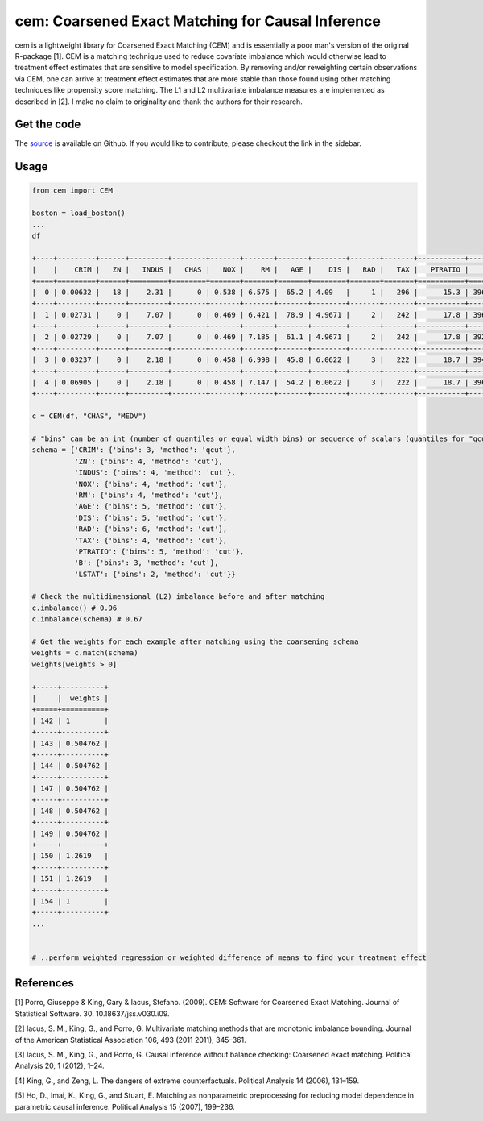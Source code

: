==================================================
cem: Coarsened Exact Matching for Causal Inference
==================================================

.. image:: https://img.shields.io/pypi/v/cem.svg
   :target: https://pypi.org/project/cem/
   :alt: pypi


.. image:: https://img.shields.io/travis/lewisbails/cem.svg
   :target: https://travis-ci.com/lewisbails/cem
   :alt: build


.. image:: https://readthedocs.org/projects/cem-coarsened-exact-matching-for-causal-inference/badge/?version=latest
   :target: https://cem-coarsened-exact-matching-for-causal-inference.readthedocs.io/en/latest/?badge=latest
   :alt: docs

cem is a lightweight library for Coarsened Exact Matching (CEM) and is essentially a poor man's version of the original R-package [1].
CEM is a matching technique used to reduce covariate imbalance which would otherwise lead to treatment effect estimates that are sensitive to model specification.
By removing and/or reweighting certain observations via CEM, one can arrive at treatment effect estimates that are more stable than those found using other matching techniques like propensity score matching.
The L1 and L2 multivariate imbalance measures are implemented as described in [2].
I make no claim to originality and thank the authors for their research.

Get the code
-------------

The `source <http://github.com/lewisbails/cem>`_ is available on Github. If you would like to contribute, please checkout the link in the sidebar.

Usage
-----

.. code-block:: python

   from cem import CEM

   boston = load_boston()
   ...
   df

   +----+---------+------+---------+--------+-------+-------+-------+--------+-------+-------+-----------+--------+---------+--------+
   |    |    CRIM |   ZN |   INDUS |   CHAS |   NOX |    RM |   AGE |    DIS |   RAD |   TAX |   PTRATIO |      B |   LSTAT |   MEDV |
   +====+=========+======+=========+========+=======+=======+=======+========+=======+=======+===========+========+=========+========+
   |  0 | 0.00632 |   18 |    2.31 |      0 | 0.538 | 6.575 |  65.2 | 4.09   |     1 |   296 |      15.3 | 396.9  |    4.98 |   24   |
   +----+---------+------+---------+--------+-------+-------+-------+--------+-------+-------+-----------+--------+---------+--------+
   |  1 | 0.02731 |    0 |    7.07 |      0 | 0.469 | 6.421 |  78.9 | 4.9671 |     2 |   242 |      17.8 | 396.9  |    9.14 |   21.6 |
   +----+---------+------+---------+--------+-------+-------+-------+--------+-------+-------+-----------+--------+---------+--------+
   |  2 | 0.02729 |    0 |    7.07 |      0 | 0.469 | 7.185 |  61.1 | 4.9671 |     2 |   242 |      17.8 | 392.83 |    4.03 |   34.7 |
   +----+---------+------+---------+--------+-------+-------+-------+--------+-------+-------+-----------+--------+---------+--------+
   |  3 | 0.03237 |    0 |    2.18 |      0 | 0.458 | 6.998 |  45.8 | 6.0622 |     3 |   222 |      18.7 | 394.63 |    2.94 |   33.4 |
   +----+---------+------+---------+--------+-------+-------+-------+--------+-------+-------+-----------+--------+---------+--------+
   |  4 | 0.06905 |    0 |    2.18 |      0 | 0.458 | 7.147 |  54.2 | 6.0622 |     3 |   222 |      18.7 | 396.9  |    5.33 |   36.2 |
   +----+---------+------+---------+--------+-------+-------+-------+--------+-------+-------+-----------+--------+---------+--------+

   c = CEM(df, "CHAS", "MEDV")

   # "bins" can be an int (number of quantiles or equal width bins) or sequence of scalars (quantiles for "qcut" or bin edges for "cut")
   schema = {'CRIM': {'bins': 3, 'method': 'qcut'},
             'ZN': {'bins': 4, 'method': 'cut'},
             'INDUS': {'bins': 4, 'method': 'cut'},
             'NOX': {'bins': 4, 'method': 'cut'},
             'RM': {'bins': 4, 'method': 'cut'},
             'AGE': {'bins': 5, 'method': 'cut'},
             'DIS': {'bins': 5, 'method': 'cut'},
             'RAD': {'bins': 6, 'method': 'cut'},
             'TAX': {'bins': 4, 'method': 'cut'},
             'PTRATIO': {'bins': 5, 'method': 'cut'},
             'B': {'bins': 3, 'method': 'cut'},
             'LSTAT': {'bins': 2, 'method': 'cut'}}

   # Check the multidimensional (L2) imbalance before and after matching
   c.imbalance() # 0.96
   c.imbalance(schema) # 0.67

   # Get the weights for each example after matching using the coarsening schema
   weights = c.match(schema)
   weights[weights > 0]

   +-----+----------+
   |     |  weights |
   +=====+==========+
   | 142 | 1        |
   +-----+----------+
   | 143 | 0.504762 |
   +-----+----------+
   | 144 | 0.504762 |
   +-----+----------+
   | 147 | 0.504762 |
   +-----+----------+
   | 148 | 0.504762 |
   +-----+----------+
   | 149 | 0.504762 |
   +-----+----------+
   | 150 | 1.2619   |
   +-----+----------+
   | 151 | 1.2619   |
   +-----+----------+
   | 154 | 1        |
   +-----+----------+
   ...


   # ..perform weighted regression or weighted difference of means to find your treatment effect

References
----------

[1] Porro, Giuseppe & King, Gary & Iacus, Stefano. (2009). CEM: Software for Coarsened Exact Matching. Journal of Statistical Software. 30. 10.18637/jss.v030.i09.

[2] Iacus, S. M., King, G., and Porro, G. Multivariate matching methods that are monotonic imbalance bounding. Journal of the American Statistical Association 106, 493 (2011 2011), 345–361.

[3] Iacus, S. M., King, G., and Porro, G. Causal inference without balance checking: Coarsened exact matching. Political Analysis 20, 1 (2012), 1–24.

[4] King, G., and Zeng, L. The dangers of extreme counterfactuals. Political Analysis 14 (2006), 131–159.

[5] Ho, D., Imai, K., King, G., and Stuart, E. Matching as nonparametric preprocessing for reducing model dependence in parametric causal inference. Political Analysis 15 (2007), 199–236.
